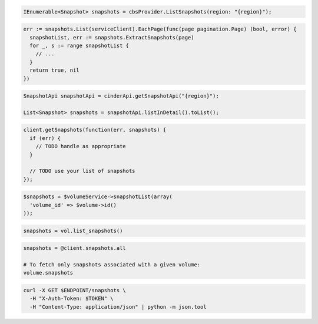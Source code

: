 .. code-block:: csharp

  IEnumerable<Snapshot> snapshots = cbsProvider.ListSnapshots(region: "{region}");

.. code-block:: go

  err := snapshots.List(serviceClient).EachPage(func(page pagination.Page) (bool, error) {
    snapshotList, err := snapshots.ExtractSnapshots(page)
    for _, s := range snapshotList {
      // ...
    }
    return true, nil
  })

.. code-block:: java

  SnapshotApi snapshotApi = cinderApi.getSnapshotApi("{region}");

  List<Snapshot> snapshots = snapshotApi.listInDetail().toList();

.. code-block:: javascript

  client.getSnapshots(function(err, snapshots) {
    if (err) {
      // TODO handle as appropriate
    }

    // TODO use your list of snapshots
  });

.. code-block:: php

  $snapshots = $volumeService->snapshotList(array(
    'volume_id' => $volume->id()
  ));

.. code-block:: python

  snapshots = vol.list_snapshots()

.. code-block:: ruby

  snapshots = @client.snapshots.all

  # To fetch only snapshots associated with a given volume:
  volume.snapshots

.. code-block:: sh

  curl -X GET $ENDPOINT/snapshots \
    -H "X-Auth-Token: $TOKEN" \
    -H "Content-Type: application/json" | python -m json.tool
